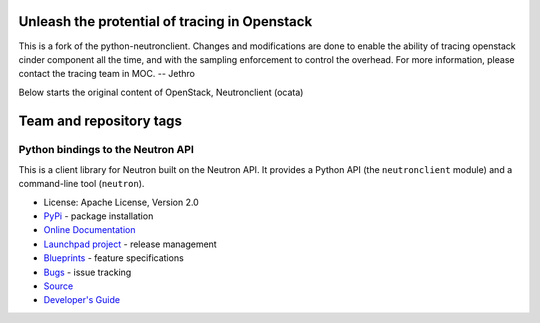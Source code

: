 ==============================================
Unleash the protential of tracing in Openstack
==============================================


This is a fork of the python-neutronclient. Changes and modifications are done 
to enable the ability of tracing openstack cinder component all the time, and 
with the sampling enforcement to control the overhead. For more information, 
please contact the tracing team in MOC.
-- Jethro

Below starts the original content of OpenStack, Neutronclient (ocata)


========================
Team and repository tags
========================

.. image:: http://governance.openstack.org/badges/python-neutronclient.svg
    :target: http://governance.openstack.org/reference/tags/index.html

.. Change things from this point on

Python bindings to the Neutron API
==================================

.. image:: https://img.shields.io/pypi/v/python-neutronclient.svg
    :target: https://pypi.python.org/pypi/python-neutronclient/
    :alt: Latest Version

.. image:: https://img.shields.io/pypi/dm/python-neutronclient.svg
    :target: https://pypi.python.org/pypi/python-neutronclient/
    :alt: Downloads

This is a client library for Neutron built on the Neutron API. It
provides a Python API (the ``neutronclient`` module) and a command-line tool
(``neutron``).

* License: Apache License, Version 2.0
* `PyPi`_ - package installation
* `Online Documentation`_
* `Launchpad project`_ - release management
* `Blueprints`_ - feature specifications
* `Bugs`_ - issue tracking
* `Source`_
* `Developer's Guide`_

.. _PyPi: https://pypi.python.org/pypi/python-neutronclient
.. _Online Documentation: http://docs.openstack.org/developer/python-neutronclient
.. _Launchpad project: https://launchpad.net/python-neutronclient
.. _Blueprints: https://blueprints.launchpad.net/python-neutronclient
.. _Bugs: https://bugs.launchpad.net/python-neutronclient
.. _Source: https://git.openstack.org/cgit/openstack/python-neutronclient
.. _Developer's Guide: http://docs.openstack.org/infra/manual/developers.html
